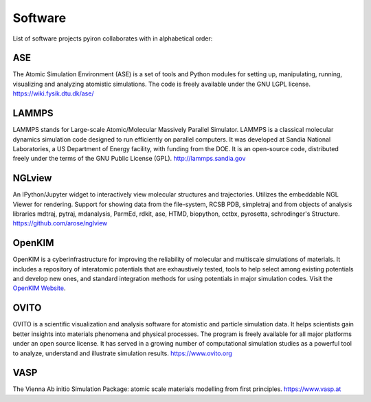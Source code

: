 .. _software:

========
Software
========
List of software projects pyiron collaborates with in alphabetical order:

ASE
===
The Atomic Simulation Environment (ASE) is a set of tools and Python modules for setting up, manipulating, running, visualizing and analyzing atomistic simulations. The code is freely available under the GNU LGPL license. https://wiki.fysik.dtu.dk/ase/

LAMMPS
======
LAMMPS stands for Large-scale Atomic/Molecular Massively Parallel Simulator. LAMMPS is a classical molecular dynamics simulation code designed to run efficiently on parallel computers.  It was developed at Sandia National Laboratories, a US Department of Energy facility, with funding from the DOE.  It is an open-source code, distributed freely under the terms of the GNU Public License (GPL). http://lammps.sandia.gov

NGLview
=======
An IPython/Jupyter widget to interactively view molecular structures and trajectories. Utilizes the embeddable NGL Viewer for rendering. Support for showing data from the file-system, RCSB PDB, simpletraj and from objects of analysis libraries mdtraj, pytraj, mdanalysis, ParmEd, rdkit, ase, HTMD, biopython, cctbx, pyrosetta, schrodinger's Structure. https://github.com/arose/nglview

OpenKIM
=======
OpenKIM is a cyberinfrastructure for improving the reliability of molecular and multiscale simulations of materials. It includes a repository of interatomic potentials that are exhaustively tested, tools to help select among existing potentials and develop new ones, and standard integration methods for using potentials in major simulation codes. Visit the `OpenKIM Website
<https://openkim.org/>`_.

OVITO
=====
OVITO is a scientific visualization and analysis software for atomistic and particle simulation data. It helps scientists gain better insights into materials phenomena and physical processes. The program is freely available for all major platforms under an open source license. It has served in a growing number of computational simulation studies as a powerful tool to analyze, understand and illustrate simulation results. https://www.ovito.org

VASP
====
The Vienna Ab initio Simulation Package: atomic scale materials modelling from first principles. https://www.vasp.at